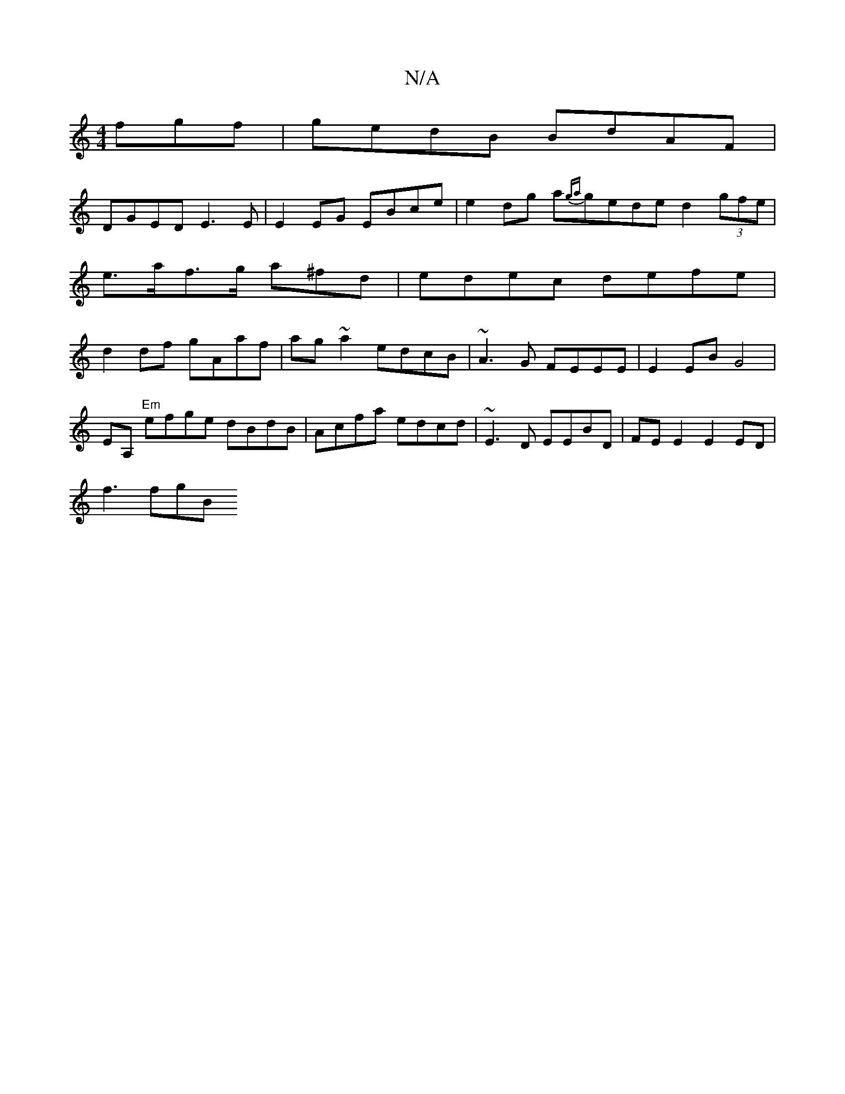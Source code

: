 X:1
T:N/A
M:4/4
R:N/A
K:Cmajor
fgf | gedB BdAF |
DGED E3E | E2 EG EBce | e2dg a{ga}gede d2 (3gfe|e>af>g a^fd | edec defe | d2df gAaf | ag~a2 edcB | ~A3G FEEE | E2 EB G4 |
EA, "Em" efge dBdB|Acfa edcd|~E3D EEBD | FE E2 E2 ED|
f3 fgB